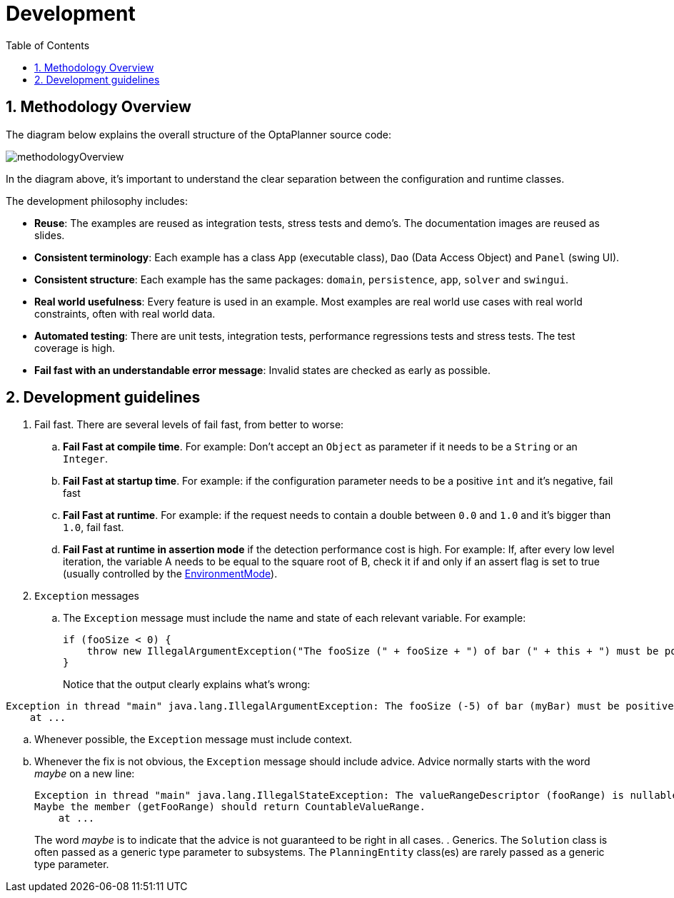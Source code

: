 = Development
:doctype: book
:sectnums:
:toc: left
:icons: font
:experimental:
:sourcedir: .

[[_methodologyoverview]]
== Methodology Overview


The diagram below explains the overall structure of the OptaPlanner source code:


image::Chapter-Development/methodologyOverview.png[align="center"]


In the diagram above, it's important to understand the clear separation between the configuration and runtime classes.

The development philosophy includes:

* **Reuse**: The examples are reused as integration tests, stress tests and demo's. The documentation images are reused as slides.
* **Consistent terminology**: Each example has a class `App` (executable class), `Dao` (Data Access Object) and `Panel` (swing UI).
* **Consistent structure**: Each example has the same packages: ``domain``, ``persistence``, ``app``, `solver` and ``swingui``.
* **Real world usefulness**: Every feature is used in an example. Most examples are real world use cases with real world constraints, often with real world data.
* **Automated testing**: There are unit tests, integration tests, performance regressions tests and stress tests. The test coverage is high.
* **Fail fast with an understandable error message**: Invalid states are checked as early as possible.


[[_developmentguidelines]]
== Development guidelines

. Fail fast. There are several levels of fail fast, from better to worse:
.. **Fail Fast at compile time**. For example: Don't accept an `Object` as parameter if it needs to be a `String` or an ``Integer``.
.. **Fail Fast at startup time**. For example: if the configuration parameter needs to be a positive `int` and it's negative, fail fast
.. **Fail Fast at runtime**. For example: if the request needs to contain a double between `0.0` and `1.0` and it's bigger than ``1.0``, fail fast.
.. *Fail Fast at runtime in assertion mode* if the detection performance cost is high. For example: If, after every low level iteration, the variable A needs to be equal to the square root of B, check it if and only if an assert flag is set to true (usually controlled by the <<_environmentmode,EnvironmentMode>>).
. `Exception` messages
.. The `Exception` message must include the name and state of each relevant variable. For example:
+
[source,java,options="nowrap"]
----
if (fooSize < 0) {
    throw new IllegalArgumentException("The fooSize (" + fooSize + ") of bar (" + this + ") must be positive.");
}
----
Notice that the output clearly explains what's wrong:
[source,java,options="nowrap"]
----
Exception in thread "main" java.lang.IllegalArgumentException: The fooSize (-5) of bar (myBar) must be positive.
    at ...
----
.. Whenever possible, the `Exception` message must include context.
.. Whenever the fix is not obvious, the `Exception` message should include advice. Advice normally starts with the word _maybe_ on a new line:
+

[source,java,options="nowrap"]
----
Exception in thread "main" java.lang.IllegalStateException: The valueRangeDescriptor (fooRange) is nullable, but not countable (false).
Maybe the member (getFooRange) should return CountableValueRange.
    at ...
----
+
The word _maybe_ is to indicate that the advice is not guaranteed to be right in all cases.
. Generics. The `Solution` class is often passed as a generic type parameter to subsystems. The `PlanningEntity` class(es) are rarely passed as a generic type parameter.
